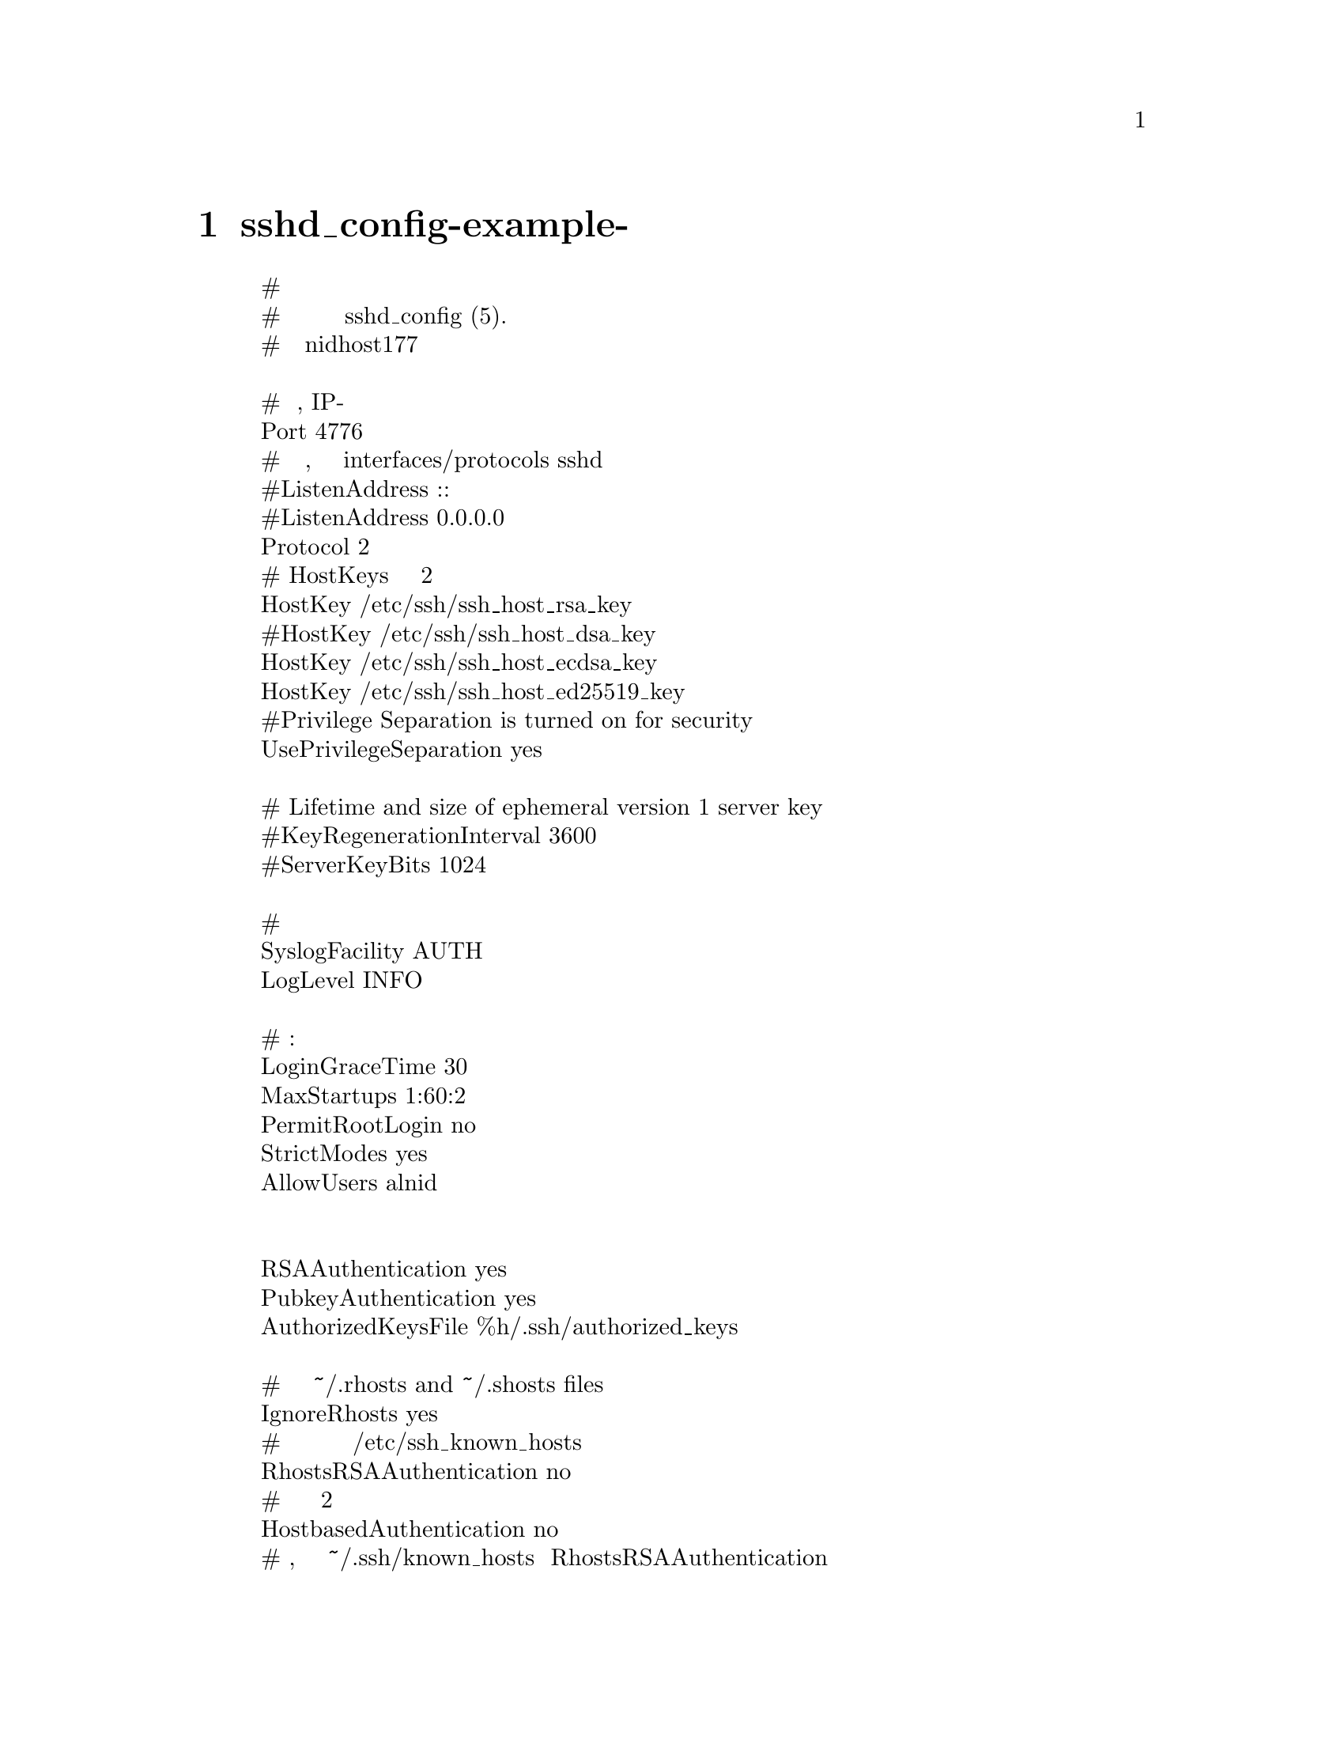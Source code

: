 @node sshd_config-example-рабочий
@chapter sshd_config-example-рабочий
@display
# Пакет сгенерированный файл конфигурации
# Для получения дополнительной информации смотрите страницу руководства sshd_config (5).
# Трудится на nidhost177

# Какие порты, IP-адреса и протоколы мы слушаем
Port 4776
# Используйте эти параметры, чтобы ограничить привязку interfaces/protocols sshd к
#ListenAddress ::
#ListenAddress 0.0.0.0
Protocol 2
# HostKeys для версии протокола 2
HostKey /etc/ssh/ssh_host_rsa_key
#HostKey /etc/ssh/ssh_host_dsa_key
HostKey /etc/ssh/ssh_host_ecdsa_key
HostKey /etc/ssh/ssh_host_ed25519_key
#Privilege Separation is turned on for security
UsePrivilegeSeparation yes

# Lifetime and size of ephemeral version 1 server key
#KeyRegenerationInterval 3600
#ServerKeyBits 1024

# логирование
SyslogFacility AUTH
LogLevel INFO

# Аутентификация:
LoginGraceTime 30
MaxStartups 1:60:2
PermitRootLogin no
StrictModes yes
AllowUsers alnid


RSAAuthentication yes
PubkeyAuthentication yes
AuthorizedKeysFile	%h/.ssh/authorized_keys

# Не читайте пользователя ~/.rhosts and ~/.shosts files
IgnoreRhosts yes
# Для этого вам также понадобятся ключи хоста в /etc/ssh_known_hosts
RhostsRSAAuthentication no
# похоже на версию протокола 2
HostbasedAuthentication no
# Раскомментируйте, если не доверяете ~/.ssh/known_hosts для RhostsRSAAuthentication
#IgnoreUserKnownHosts yes

# Чтобы включить пустые пароли, измените на yes (НЕ РЕКОМЕНДУЕТСЯ)
PermitEmptyPasswords no

# Измените на yes, чтобы включить пароли запроса-ответа (остерегайтесь
# проблем с некоторыми модулями и потоками PAM)
ChallengeResponseAuthentication no

# Измените на no, чтобы отключить пароли в виде открытого текста.
PasswordAuthentication no

# Kerberos options
#KerberosAuthentication no
#KerberosGetAFSToken no
#KerberosOrLocalPasswd yes
#KerberosTicketCleanup yes

# GSSAPI options
#GSSAPIAuthentication no
#GSSAPICleanupCredentials yes

#X11Forwarding yes
#X11DisplayOffset 10
PrintMotd no
PrintLastLog yes
TCPKeepAlive no
ClientAliveCountMax 3
ClientAliveInterval 20
#UseLogin no

#Banner /etc/issue.net
DebianBanner no
# Allow client to pass locale environment variables
AcceptEnv LANG LC_*

Subsystem sftp /usr/lib/openssh/sftp-server

# Установите для него значение 'yes', чтобы включить аутентификацию PAM,
# обработку учетной записи и обработку сеанса. Если это включено,
# аутентификация PAM будет разрешена через ChallengeResponseAuthentication
# и PasswordAuthentication. В зависимости от вашей конфигурации PAM
# аутентификация PAM через ChallengeResponseAuthentication может
# обойти настройку "PermitRootLogin without-password".
# Если вы просто хотите, чтобы проверки учетных записей и сеансов PAM
# выполнялись без аутентификации PAM, включите эту функцию, но установите
# для PasswordAuthentication и ChallengeResponseAuthentication значение 'no'.
UsePAM yes
@end display
